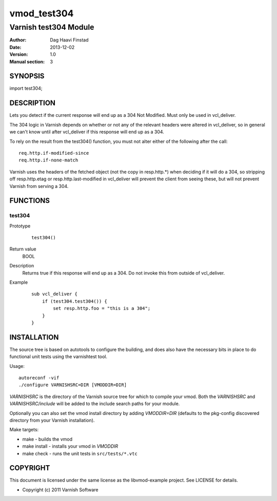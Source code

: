 ============
vmod_test304
============

----------------------
Varnish test304 Module
----------------------

:Author: Dag Haavi Finstad
:Date: 2013-12-02
:Version: 1.0
:Manual section: 3

SYNOPSIS
========

import test304;

DESCRIPTION
===========

Lets you detect if the current response will end up as a 304 Not
Modified. Must only be used in vcl_deliver.

The 304 logic in Varnish depends on whether or not any of the relevant
headers were altered in vcl_deliver, so in general we can't know until
after vcl_deliver if this response will end up as a 304.

To rely on the result from the test304() function, you must not alter
either of the following after the call::
  
  req.http.if-modified-since
  req.http.if-none-match

Varnish uses the headers of the fetched object (not the copy in
resp.http.*) when deciding if it will do a 304, so stripping off
resp.http.etag or resp.http.last-modified in vcl_deliver will prevent
the client from seeing these, but will not prevent Varnish from
serving a 304.

FUNCTIONS
=========

test304
-------

Prototype
        ::

                test304()
Return value
	BOOL
Description
	Returns true if this response will end up as a 304. Do not 
	invoke this from outside of vcl_deliver.
Example
        ::

	   sub vcl_deliver {
	       if (test304.test304()) {
	           set resp.http.foo = "this is a 304";
	       }
	   }



INSTALLATION
============

The source tree is based on autotools to configure the building, and
does also have the necessary bits in place to do functional unit tests
using the varnishtest tool.

Usage::

 autoreconf -vif
 ./configure VARNISHSRC=DIR [VMODDIR=DIR]

`VARNISHSRC` is the directory of the Varnish source tree for which to
compile your vmod. Both the `VARNISHSRC` and `VARNISHSRC/include`
will be added to the include search paths for your module.

Optionally you can also set the vmod install directory by adding
`VMODDIR=DIR` (defaults to the pkg-config discovered directory from your
Varnish installation).

Make targets:

* make - builds the vmod
* make install - installs your vmod in `VMODDIR`
* make check - runs the unit tests in ``src/tests/*.vtc``



COPYRIGHT
=========

This document is licensed under the same license as the
libvmod-example project. See LICENSE for details.

* Copyright (c) 2011 Varnish Software
